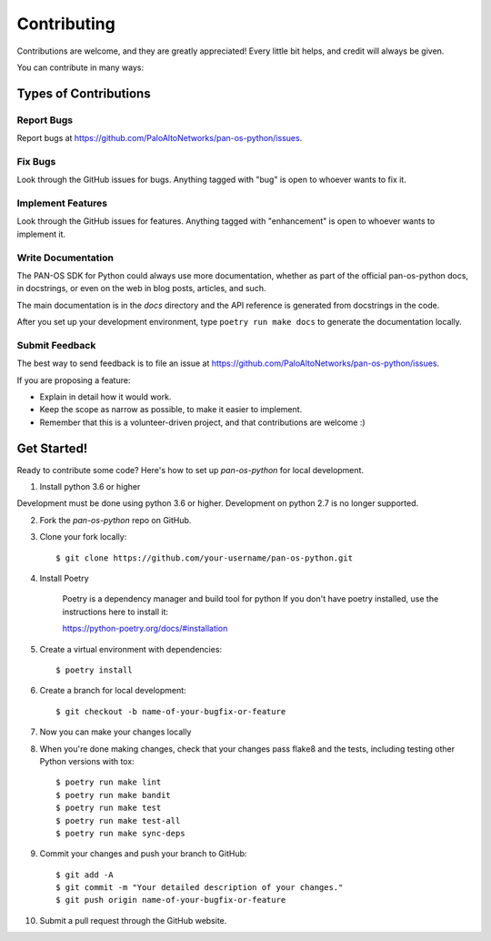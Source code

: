 ============
Contributing
============

Contributions are welcome, and they are greatly appreciated! Every
little bit helps, and credit will always be given.

You can contribute in many ways:

Types of Contributions
----------------------

Report Bugs
~~~~~~~~~~~

Report bugs at https://github.com/PaloAltoNetworks/pan-os-python/issues.

Fix Bugs
~~~~~~~~

Look through the GitHub issues for bugs. Anything tagged with "bug"
is open to whoever wants to fix it.

Implement Features
~~~~~~~~~~~~~~~~~~

Look through the GitHub issues for features. Anything tagged with "enhancement"
is open to whoever wants to implement it.

Write Documentation
~~~~~~~~~~~~~~~~~~~

The PAN-OS SDK for Python could always use more documentation, whether as part of the
official pan-os-python docs, in docstrings, or even on the web in blog posts,
articles, and such.

The main documentation is in the `docs` directory and the API reference is
generated from docstrings in the code.

After you set up your development environment, type ``poetry run make docs`` to
generate the documentation locally.

Submit Feedback
~~~~~~~~~~~~~~~

The best way to send feedback is to file an issue at https://github.com/PaloAltoNetworks/pan-os-python/issues.

If you are proposing a feature:

* Explain in detail how it would work.
* Keep the scope as narrow as possible, to make it easier to implement.
* Remember that this is a volunteer-driven project, and that contributions
  are welcome :)

Get Started!
------------

Ready to contribute some code? Here's how to set up `pan-os-python` for local development.

1. Install python 3.6 or higher

Development must be done using python 3.6 or higher. Development on python 2.7 is
no longer supported.

2. Fork the `pan-os-python` repo on GitHub.

3. Clone your fork locally::

    $ git clone https://github.com/your-username/pan-os-python.git

4. Install Poetry

    Poetry is a dependency manager and build tool for python
    If you don't have poetry installed, use the instructions here to install it:

    https://python-poetry.org/docs/#installation

5. Create a virtual environment with dependencies::

    $ poetry install

6. Create a branch for local development::

    $ git checkout -b name-of-your-bugfix-or-feature

7. Now you can make your changes locally

8. When you're done making changes, check that your changes pass flake8 and the tests, including testing other Python versions with tox::

    $ poetry run make lint
    $ poetry run make bandit
    $ poetry run make test
    $ poetry run make test-all
    $ poetry run make sync-deps

9. Commit your changes and push your branch to GitHub::

    $ git add -A
    $ git commit -m "Your detailed description of your changes."
    $ git push origin name-of-your-bugfix-or-feature

10. Submit a pull request through the GitHub website.

